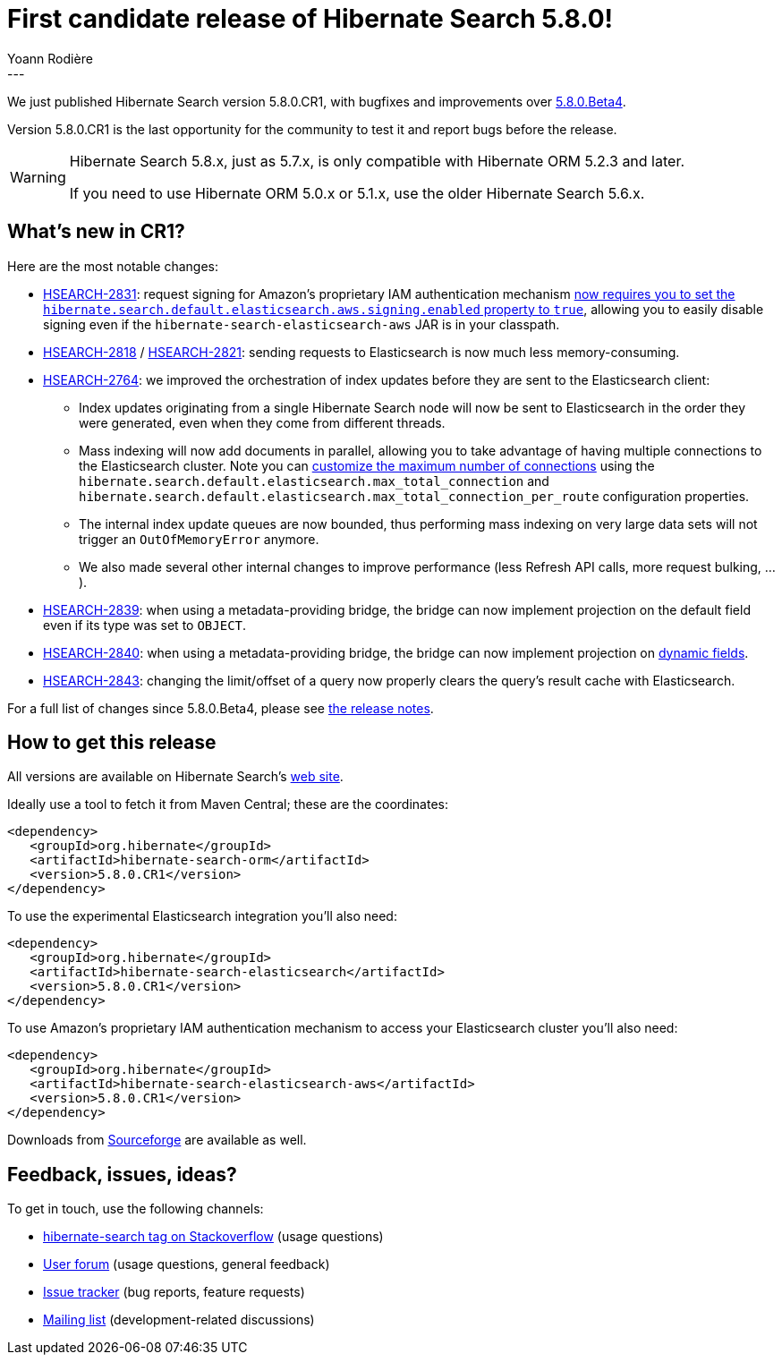 = First candidate release of Hibernate Search 5.8.0!
Yoann Rodière
:awestruct-tags: [ "Hibernate Search", "Elasticsearch", "Releases" ]
:awestruct-layout: blog-post
:awestruct-project: search
---

We just published Hibernate Search version 5.8.0.CR1,
with bugfixes and improvements over http://in.relation.to/2017/07/18/hibernate-search-5-8-0-Beta4/[5.8.0.Beta4].

Version 5.8.0.CR1 is the last opportunity for the community to test it and report bugs before the release.

[WARNING]
====
Hibernate Search 5.8.x, just as 5.7.x, is only compatible with Hibernate ORM 5.2.3 and later.

If you need to use Hibernate ORM 5.0.x or 5.1.x, use the older Hibernate Search 5.6.x.
====

== What's new in CR1?

Here are the most notable changes:

 * https://hibernate.atlassian.net/browse/HSEARCH-2831[HSEARCH-2831]:
  request signing for Amazon's proprietary IAM authentication mechanism
  https://docs.jboss.org/hibernate/search/5.8/reference/en-US/html_single/#elasticsearch-integration-configuration-aws[now requires you to set the `hibernate.search.default.elasticsearch.aws.signing.enabled` property to `true`],
  allowing you to easily disable signing even if the `hibernate-search-elasticsearch-aws` JAR is in your classpath.
 * https://hibernate.atlassian.net/browse/HSEARCH-2818[HSEARCH-2818] / https://hibernate.atlassian.net/browse/HSEARCH-2821[HSEARCH-2821]:
  sending requests to Elasticsearch is now much less memory-consuming.
 * https://hibernate.atlassian.net/browse/HSEARCH-2764[HSEARCH-2764]:
  we improved the orchestration of index updates before they are sent to the Elasticsearch client:
 ** Index updates originating from a single Hibernate Search node will now be sent
   to Elasticsearch in the order they were generated, even when they come from different threads.
 ** Mass indexing will now add documents in parallel, allowing you to take advantage
   of having multiple connections to the Elasticsearch cluster.
   Note you can
   https://docs.jboss.org/hibernate/search/5.8/reference/en-US/html_single/#elasticsearch-integration-configuration[customize the maximum number of connections]
   using the `hibernate.search.default.elasticsearch.max_total_connection`
   and `hibernate.search.default.elasticsearch.max_total_connection_per_route`
   configuration properties.
 ** The internal index update queues are now bounded,
   thus performing mass indexing on very large data sets will not
   trigger an `OutOfMemoryError` anymore.
 ** We also made several other internal changes to improve performance
   (less Refresh API calls, more request bulking, ...).
 * https://hibernate.atlassian.net/browse/HSEARCH-2839[HSEARCH-2839]: when using a metadata-providing
  bridge, the bridge can now implement projection on the default field even if its type was set to `OBJECT`.
 * https://hibernate.atlassian.net/browse/HSEARCH-2840[HSEARCH-2840]: when using a metadata-providing
  bridge, the bridge can now implement projection on
  https://docs.jboss.org/hibernate/search/5.8/reference/en-US/html_single/#elasticsearch-custom-field-bridge-dynamic-mapping[dynamic fields].
 * https://hibernate.atlassian.net/browse/HSEARCH-2843[HSEARCH-2843]: changing the limit/offset
  of a query now properly clears the query's result cache with Elasticsearch.

For a full list of changes since 5.8.0.Beta4, please see https://hibernate.atlassian.net/secure/ReleaseNote.jspa?projectId=10061&version=30102[the release notes].
   
== How to get this release

All versions are available on Hibernate Search's https://hibernate.org/search/[web site].

Ideally use a tool to fetch it from Maven Central; these are the coordinates:

====
[source, XML]
----
<dependency>
   <groupId>org.hibernate</groupId>
   <artifactId>hibernate-search-orm</artifactId>
   <version>5.8.0.CR1</version>
</dependency>
----
====

To use the experimental Elasticsearch integration you'll also need:

====
[source, XML]
----
<dependency>
   <groupId>org.hibernate</groupId>
   <artifactId>hibernate-search-elasticsearch</artifactId>
   <version>5.8.0.CR1</version>
</dependency>
----
====

To use Amazon's proprietary IAM authentication mechanism to access your Elasticsearch cluster you'll also need:

====
[source, XML]
----
<dependency>
   <groupId>org.hibernate</groupId>
   <artifactId>hibernate-search-elasticsearch-aws</artifactId>
   <version>5.8.0.CR1</version>
</dependency>
----
====

Downloads from https://sourceforge.net/projects/hibernate/files/hibernate-search/[Sourceforge] are available as well.

== Feedback, issues, ideas?

To get in touch, use the following channels:

* http://stackoverflow.com/questions/tagged/hibernate-search[hibernate-search tag on Stackoverflow] (usage questions)
* https://forum.hibernate.org/viewforum.php?f=9[User forum] (usage questions, general feedback)
* https://hibernate.atlassian.net/browse/HSEARCH[Issue tracker] (bug reports, feature requests)
* http://lists.jboss.org/pipermail/hibernate-dev/[Mailing list] (development-related discussions)
